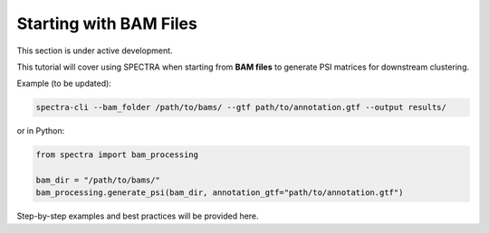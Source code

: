 ==============================
Starting with BAM Files
==============================

This section is under active development.

This tutorial will cover using SPECTRA when starting from **BAM files** to generate PSI matrices for downstream clustering.

Example (to be updated):

.. code-block:: bash

    spectra-cli --bam_folder /path/to/bams/ --gtf path/to/annotation.gtf --output results/

or in Python:

.. code-block:: python

    from spectra import bam_processing

    bam_dir = "/path/to/bams/"
    bam_processing.generate_psi(bam_dir, annotation_gtf="path/to/annotation.gtf")

Step-by-step examples and best practices will be provided here.
